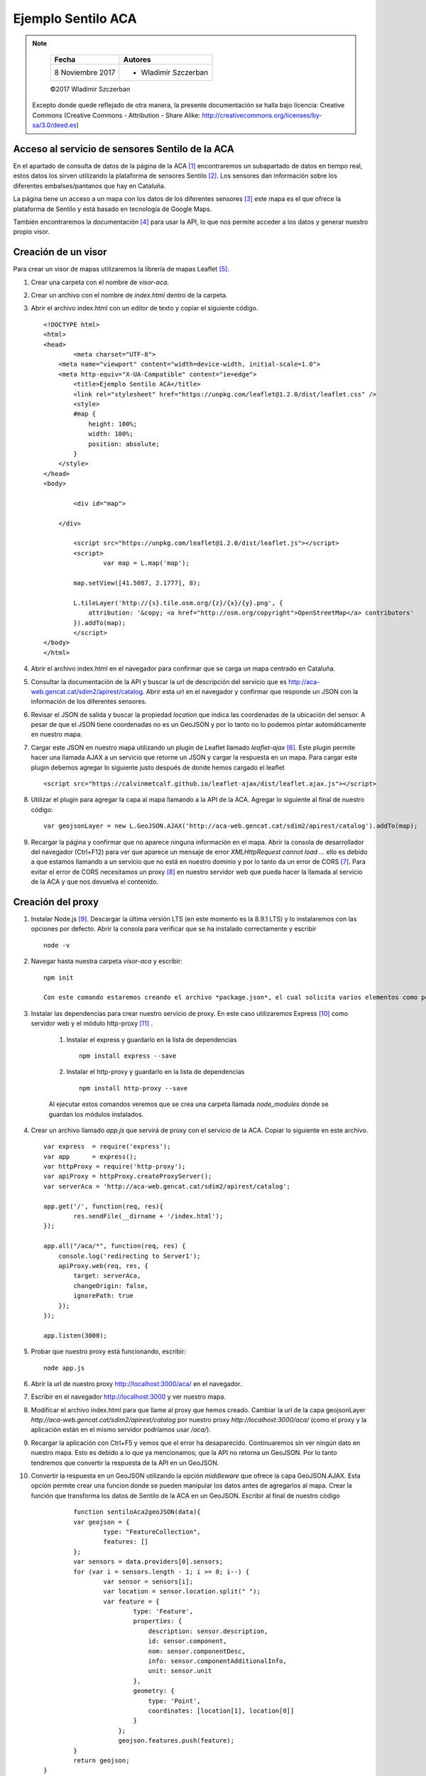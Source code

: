 *******************
Ejemplo Sentilo ACA
*******************

.. note::

	=================  ====================================================
	Fecha              Autores
	=================  ====================================================
	 8 Noviembre 2017    * Wladimir Szczerban
	=================  ====================================================

	©2017 Wladimir Szczerban

  Excepto donde quede reflejado de otra manera, la presente documentación se halla bajo licencia: Creative Commons (Creative Commons - Attribution - Share Alike: http://creativecommons.org/licenses/by-sa/3.0/deed.es)


Acceso al servicio de sensores Sentilo de la ACA
------------------------------------------------

En el apartado de consulta de datos de la página de la ACA [#]_ encontraremos un subapartado de datos en tiempo real, estos datos los sirven utilizando la plataforma de sensores Sentilo [#]_. Los sensores dan información sobre los diferentes embalses/pantanos que hay en Cataluña.

La página tiene un acceso a un mapa con los datos de los diferentes sensores [#]_ este mapa es el que ofrece la plataforma de Sentilo y está basado en tecnología de Google Maps.

También encontraremos la documentación [#]_ para usar la API, lo que nos permite acceder a los datos y generar nuestro propio visor.

Creación de un visor 
--------------------

Para crear un visor de mapas utilizaremos la librería de mapas Leaflet [#]_.  

#. Crear una carpeta con el nombre de *visor-aca*.
#. Crear un archivo con el nombre de *index.html* dentro de la carpeta.
#. Abrir el archivo index.html con un editor de texto y copiar el siguiente código. ::

		<!DOCTYPE html>
		<html>
		<head>
			<meta charset="UTF-8">
		    <meta name="viewport" content="width=device-width, initial-scale=1.0">
		    <meta http-equiv="X-UA-Compatible" content="ie=edge">
			<title>Ejemplo Sentilo ACA</title>
			<link rel="stylesheet" href="https://unpkg.com/leaflet@1.2.0/dist/leaflet.css" />
			<style>
		        #map {
		            height: 100%;
		            width: 100%;
		            position: absolute;
		        }
		    </style>
		</head>
		<body>

			<div id="map">

		    </div>

			<script src="https://unpkg.com/leaflet@1.2.0/dist/leaflet.js"></script>
			<script>
				var map = L.map('map');

		        map.setView([41.5087, 2.1777], 8);  

		        L.tileLayer('http://{s}.tile.osm.org/{z}/{x}/{y}.png', {
		            attribution: '&copy; <a href="http://osm.org/copyright">OpenStreetMap</a> contributors'
		        }).addTo(map);
			</script>
		</body>
		</html>
#. Abrir el archivo index.html en el navegador para confirmar que se carga un mapa centrado en Cataluña.
#. Consultar la documentación de la API y buscar la url de descripción del servicio que es http://aca-web.gencat.cat/sdim2/apirest/catalog. Abrir esta url en el navegador y confirmar que responde un JSON con la información de los diferentes sensores.
#. Revisar el JSON de salida y buscar la propiedad *location* que indica las coordenadas de la ubicación del sensor. A pesar de que el JSON tiene coordenadas no es un GeoJSON y por lo tanto no lo podemos pintar automáticamente en nuestro mapa.
#. Cargar este JSON en nuestro mapa utilizando un plugin de Leaflet llamado *leaflet-ajax* [#]_. Este plugin permite hacer una llamada AJAX a un servicio que retorne un JSON y cargar la respuesta en un mapa. Para cargar este plugin debemos agregar lo siguiente justo después de donde hemos cargado el leaflet ::

		<script src="https://calvinmetcalf.github.io/leaflet-ajax/dist/leaflet.ajax.js"></script>
#. Utilizar el plugin para agregar la capa al mapa llamando a la API de la ACA. Agregar lo siguiente al final de nuestro código: ::

		var geojsonLayer = new L.GeoJSON.AJAX('http://aca-web.gencat.cat/sdim2/apirest/catalog').addTo(map);
#. Recargar la página y confirmar que no aparece ninguna información en el mapa. Abrir la consola de desarrollador del navegador (Ctrl+F12) para ver que aparece un mensaje de error *XMLHttpRequest cannot load ...* ello es debido a que estamos llamando a un servicio que no está en nuestro dominio y por lo tanto da un error de CORS [#]_. Para evitar el error de CORS necesitamos un proxy [#]_ en nuestro servidor web que pueda hacer la llamada al servicio de la ACA y que nos devuelva el contenido.

Creación del proxy
------------------

#. Instalar Node.js [#]_. Descargar la última versión LTS (en este momento es la 8.9.1 LTS) y lo instalaremos con las opciones por defecto. Abrir la consola para verificar que se ha instalado correctamente y escribir ::

		node -v

#. Navegar hasta nuestra carpeta *visor-aca* y escribir: ::

		npm init

		Con este comando estaremos creando el archivo *package.json*, el cual solicita varios elementos como por ejemplo; el nombre y la versión de la aplicación. Por ahora, sólo hay que pulsar ENTER para aceptar los valores predeterminados.

#. Instalar las dependencias para crear nuestro servicio de proxy. En este caso utilizaremos Express [#]_ como servidor web y el módulo http-proxy [#]_ .

	#. Instalar el express y guardarlo en la lista de dependencias ::

			npm install express --save

	#. Instalar el http-proxy y guardarlo en la lista de dependencias ::

			npm install http-proxy --save

	Al ejecutar estos comandos veremos que se crea una carpeta llamada *node_modules* donde se guardan los módulos instalados.

#. Crear un archivo llamado *app.js* que servirá de proxy con el servicio de la ACA. Copiar lo siguiente en este archivo. ::

		var express  = require('express');
		var app      = express();
		var httpProxy = require('http-proxy');
		var apiProxy = httpProxy.createProxyServer();
		var serverAca = 'http://aca-web.gencat.cat/sdim2/apirest/catalog';
		
		app.get('/', function(req, res){
			res.sendFile(__dirname + '/index.html');
		});

		app.all("/aca/*", function(req, res) {
		    console.log('redirecting to Server1');
		    apiProxy.web(req, res, {
		    	target: serverAca,
		    	changeOrigin: false, 
		    	ignorePath: true
		    });
		});

		app.listen(3000);

#. 	Probar que nuestro proxy está funcionando, escribir: ::

		node app.js

#. Abrir la url de nuestro proxy http://localhost:3000/aca/ en el navegador.

#. Escribir en el navegador http://localhost:3000 y ver nuestro mapa.

#. Modificar el archivo index.html para que llame al proxy que hemos creado. Cambiar la url de la capa geojsonLayer *http://aca-web.gencat.cat/sdim2/apirest/catalog* por nuestro proxy *http://localhost:3000/aca/* (como el proxy y la aplicación están en el mismo servidor podríamos usar */aca/*). 

#. Recargar la aplicación con Ctrl+F5 y vemos que el error ha desaparecido. Continuaremos sin ver ningún dato en nuestro mapa. Esto es debido a lo que ya mencionamos; que la API no retorna un GeoJSON. Por lo tanto tendremos que convertir la respuesta de la API en un GeoJSON. 

#. Convertir la respuesta en un GeoJSON utilizando la opción *middleware* que ofrece la capa GeoJSON.AJAX. Esta opción permite crear una funcion donde se pueden manipular los datos antes de agregarlos al mapa. Crear la función que transforma los datos de Sentilo de la ACA en un GeoJSON. Escribir al final de nuestro código ::

		function sentiloAca2geoJSON(data){
        	var geojson = {
        		type: "FeatureCollection",
        		features: []
        	};
        	var sensors = data.providers[0].sensors;
        	for (var i = sensors.length - 1; i >= 0; i--) {
        		var sensor = sensors[i];
        		var location = sensor.location.split(" ");
        		var feature = {
			        type: 'Feature',
			        properties: {
			            description: sensor.description,
			            id: sensor.component,
			            nom: sensor.componentDesc,
			            info: sensor.componentAdditionalInfo,
			            unit: sensor.unit
			        },
			        geometry: {
			            type: 'Point',
			            coordinates: [location[1], location[0]]
			        }
			    };
			    geojson.features.push(feature);
        	}
        	return geojson;
        }

#. Modficar la capa geojsonLayer para que el middleware llame a nuestra función de transformación. Cambiar el código de la capa por lo siguiente: ::

		var geojsonLayer = new L.GeoJSON.AJAX('http://localhost:3000/aca/', {
	    	middleware:function(data){
	    		return sentiloAca2geoJSON(data);
	        }
	    }).addTo(map);

#. Recargar el mapa y ver los puntos de los embalses en el mapa.

#. Mostrar la información del punto. Agregar el evento click en cada unos de los puntos. Utilizar la opción de *onEachFeature* que ofrece las capa GeoJSON de Leaflet. Esta opción permite ejecutar una función en la creación de cada uno de los elementos de la capa. Es muy útil para agregar popups a los elementos ó para agregar eventos en los elementos.

#. Crear una función llamada *eachFeature* que recibe como parámetros un feature (elemento del GeoJSON) y un layer (elemento de Leaflet). La función sería la siguiente ::

		function eachFeature(f,l){
        	l.on('click',function(ev){
        		console.log(f);
        		console.log(l);
			});
		}

#. Recargar el mapa y hacer click sobre un elemento. En la consola de desarrollador ver que aparecen 2 entradas una que corresponde al feature y otra al layer.

#. Llamar a la API de la ACA para pedir la última lectura del sensor y así obtener la información. La url para obtener la última lectura es http://aca-web.gencat.cat/sentilo-catalog-web/component/map/EMBASSAMENT-EST.*.<id_sensor>*/lastOb/. Por ejemplo ::

		http://aca-web.gencat.cat/sentilo-catalog-web/component/map/EMBASSAMENT-EST.L25075-72-00003/lastOb/

		Como estamos llamando una url que está fuera de nuestro dominio tenemos el mismo problema de CORS. 

#. Modificar nuestro proxy para obtener la información de un sensor. Escribir en nuestro archivo app.js justo debajo de la declaración de la variable *serverAca* ::

		var serverAcaLastOb = 'http://aca-web.gencat.cat/sentilo-catalog-web/component/map/EMBASSAMENT-EST.';

#. Agregar justo antes del app.listen el código que nos va a ser de proxy. Copiar lo siguiente ::

		app.all("/acalast/:id", function(req, res){
			console.log('redirecting to Server2' + req.params.id);	
			apiProxy.web(req, res, {
		    	target: serverAcaLastOb+req.params.id+'/lastOb/',
		    	changeOrigin: false, 
		    	ignorePath: true
		    });
		});

#. Reiniciar nuestro servidor de node, ir a la consola y presionar Crtl+c. Escribir node app.js.

#. Abrir la url http://localhost:3000/acalast/L25075-72-00003 en el navegador para comprobar que el proxy está funcionando correctamente.

#. Modificar la función que se llama al hacer click sobre un elemento del mapa para que llame a nuestro proxy. Esta función ejecutará una llamada ajax al proxy. Utilizar la librería JQuery [#]_ para hacer la llamada ajax. Escribir los siguiente justo debajo de donde cargarmos la librería de leaflet.ajax ::

		<script src="https://code.jquery.com/jquery-3.2.1.min.js" integrity="sha256-hwg4gsxgFZhOsEEamdOYGBf13FyQuiTwlAQgxVSNgt4=" crossorigin="anonymous"></script>

#. Modificar la función *eachFeature* con el siguiente código ::

		function eachFeature(f,l){
        	l.on('click',function(ev){
        		var url = 'http://localhost:3000/acalast/'+f.properties.id;
        		$.ajax({
				  url: url,
				}).done(function(result) {
				  console.log(result);
				});
			});
		}

#. Recargar el mapa y hacer click sobre un elemento para ver que en la consola del desarrollador aparece un objeto que contiene la respuesa del sensor con la información de la última lectura.

#. Crear una función llamada *popUp* para mostrar esta información en el mapa. La función recibe como parámetros un layer de Leaflet y unos datos del sensor. Esta función muestra un popup asociado al elemento con la información del sensor. Escribir después de la función eachFeature ::

		function popUp(l, data){
			var out = [];
			out.push('<strong>'+data.componentDesc+'</strong>');
		    if (data.sensorLastObservations){
		    	for (var i = data.sensorLastObservations.length - 1; i >= 0; i--) {
		    		var observ = data.sensorLastObservations[i];
		    		out.push(observ.sensorType+": "+observ.value+" "+observ.unit);
		    	}
		    }
		    l.unbindPopup();
		    l.bindPopup(out.join("<br />")).togglePopup();
		}

#. Llamar a la función popUp dentro de la función que se llama en el *done* de la llamada ajax. Escribir ::

		.done(function(result) {
		  console.log(result);
		  popUp(l, result);
		});

#. Recargar la aplicación y clicar sobre un elemento. Debe aparecer un popup con la información de la última lectura del sensor.

		.. |sentilo_aca| image:: _images/sentilo_aca.png
		  :align: middle
		  :alt: captura ejemplo sentilo ACA

		+---------------+
		| |sentilo_aca| |
		+---------------+


Referencias
###########

.. [#] http://aca-web.gencat.cat/aca/appmanager/aca/aca?_nfpb=true&_pageLabel=P56600137761453129970599
.. [#] http://www.sentilo.io/wordpress/
.. [#] http://aca-web.gencat.cat/sentilo-catalog-web/component/map
.. [#] http://aca-web.gencat.cat/aca/documents/Consulta_dades/dades_obertes_tempsreal/us_serveis_dades_API_REST.pdf
.. [#] http://leafletjs.com/
.. [#] https://github.com/calvinmetcalf/leaflet-ajax
.. [#] https://developer.mozilla.org/es/docs/Web/HTTP/Access_control_CORS
.. [#] https://es.wikipedia.org/wiki/Servidor_proxy
.. [#] https://nodejs.org/es/
.. [#] http://expressjs.com/
.. [#] https://github.com/nodejitsu/node-http-proxy
.. [#] https://jquery.com/
